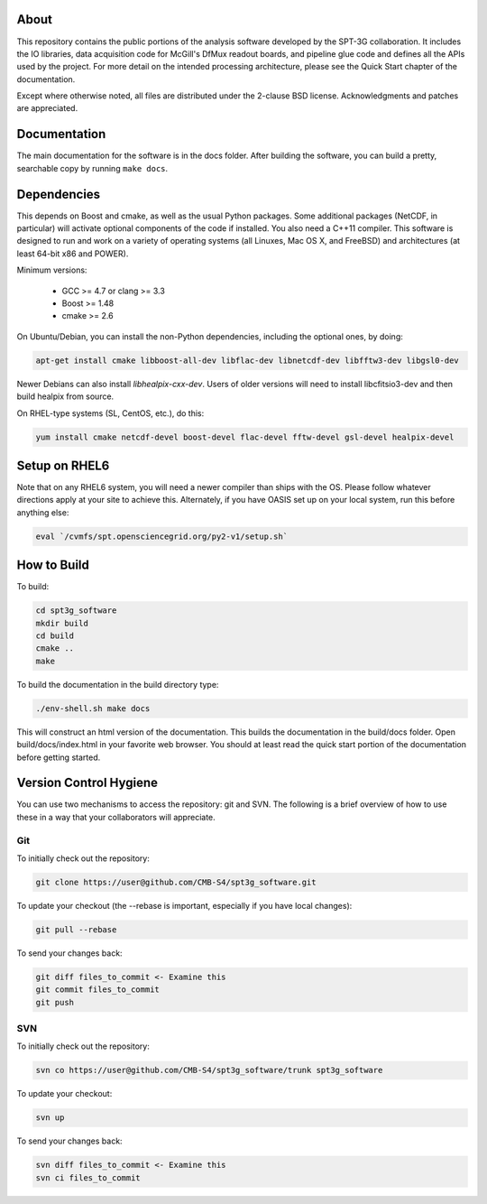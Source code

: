 About
-----

This repository contains the public portions of the analysis software developed by the SPT-3G collaboration. It includes the IO libraries, data acquisition code for McGill's DfMux readout boards, and pipeline glue code and defines all the APIs used by the project. For more detail on the intended processing architecture, please see the Quick Start chapter of the documentation.

Except where otherwise noted, all files are distributed under the 2-clause BSD license. Acknowledgments and patches are appreciated.

Documentation
-------------

The main documentation for the software is in the docs folder. After building the software, you can build a pretty, searchable copy by running ``make docs``.

Dependencies
------------

This depends on Boost and cmake, as well as the usual Python packages. Some additional packages (NetCDF, in particular) will activate optional components of the code if installed. You also need a C++11 compiler. This software is designed to run and work on a variety of operating systems (all Linuxes, Mac OS X, and FreeBSD) and architectures (at least 64-bit x86 and POWER).

Minimum versions:

	- GCC >= 4.7 or clang >= 3.3
	- Boost >= 1.48
	- cmake >= 2.6

On Ubuntu/Debian, you can install the non-Python dependencies, including the optional ones, by doing:

.. code-block:: shell

	apt-get install cmake libboost-all-dev libflac-dev libnetcdf-dev libfftw3-dev libgsl0-dev

Newer Debians can also install `libhealpix-cxx-dev`. Users of older versions will need to install libcfitsio3-dev and then build healpix from source.

On RHEL-type systems (SL, CentOS, etc.), do this:

.. code-block:: shell

	yum install cmake netcdf-devel boost-devel flac-devel fftw-devel gsl-devel healpix-devel


Setup on RHEL6
--------------

Note that on any RHEL6 system, you will need a newer compiler than ships with the OS. Please follow whatever directions apply at your site to achieve this. Alternately, if you have OASIS set up on your local system, run this before anything else:

.. code-block:: shell

	eval `/cvmfs/spt.opensciencegrid.org/py2-v1/setup.sh`


How to Build
------------

To build:

.. code-block:: shell

	cd spt3g_software
	mkdir build
	cd build
	cmake ..
	make


To build the documentation in the build directory type:

.. code-block:: shell

	./env-shell.sh make docs

This will construct an html version of the documentation.  This builds the documentation in the build/docs folder.  Open build/docs/index.html in your favorite web browser.  You should at least read the quick start portion of the documentation before getting started.

Version Control Hygiene
-----------------------

You can use two mechanisms to access the repository: git and SVN. The following is a brief overview of how to use these in a way that your collaborators will appreciate.

Git
===

To initially check out the repository:

.. code-block:: shell

	git clone https://user@github.com/CMB-S4/spt3g_software.git

To update your checkout (the --rebase is important, especially if you have local changes):

.. code-block:: shell

	git pull --rebase

To send your changes back:

.. code-block:: shell

	git diff files_to_commit <- Examine this
	git commit files_to_commit
	git push


SVN
===

To initially check out the repository:

.. code-block:: shell

	svn co https://user@github.com/CMB-S4/spt3g_software/trunk spt3g_software

To update your checkout:

.. code-block:: shell

	svn up

To send your changes back:

.. code-block:: shell

	svn diff files_to_commit <- Examine this
	svn ci files_to_commit

